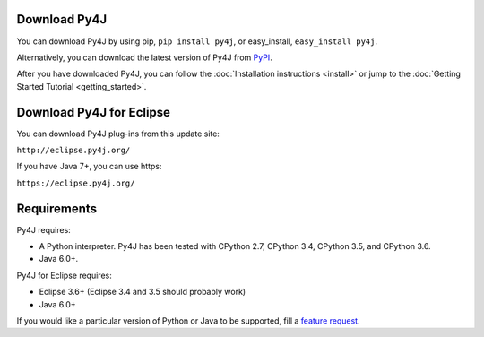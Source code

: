 Download Py4J
=============

You can download Py4J by using pip, ``pip install py4j``, or easy_install,
``easy_install py4j``.

Alternatively, you can download the latest version of Py4J from `PyPI
<http://pypi.python.org/pypi/py4j>`_.

After you have downloaded Py4J, you can follow the :doc:`Installation
instructions <install>` or jump to the :doc:`Getting Started Tutorial
<getting_started>`.

Download Py4J for Eclipse
=========================

You can download Py4J plug-ins from this update site:

``http://eclipse.py4j.org/``

If you have Java 7+, you can use https:

``https://eclipse.py4j.org/``

Requirements
============

Py4J requires:

* A Python interpreter. Py4J has been tested with CPython 2.7,
  CPython 3.4, CPython 3.5, and CPython 3.6.
* Java 6.0+.

Py4J for Eclipse requires:

* Eclipse 3.6+ (Eclipse 3.4 and 3.5 should probably work)
* Java 6.0+

If you would like a particular version of Python or Java to be supported, fill
a `feature request <https://github.com/bartdag/py4j/issues/new>`_.
